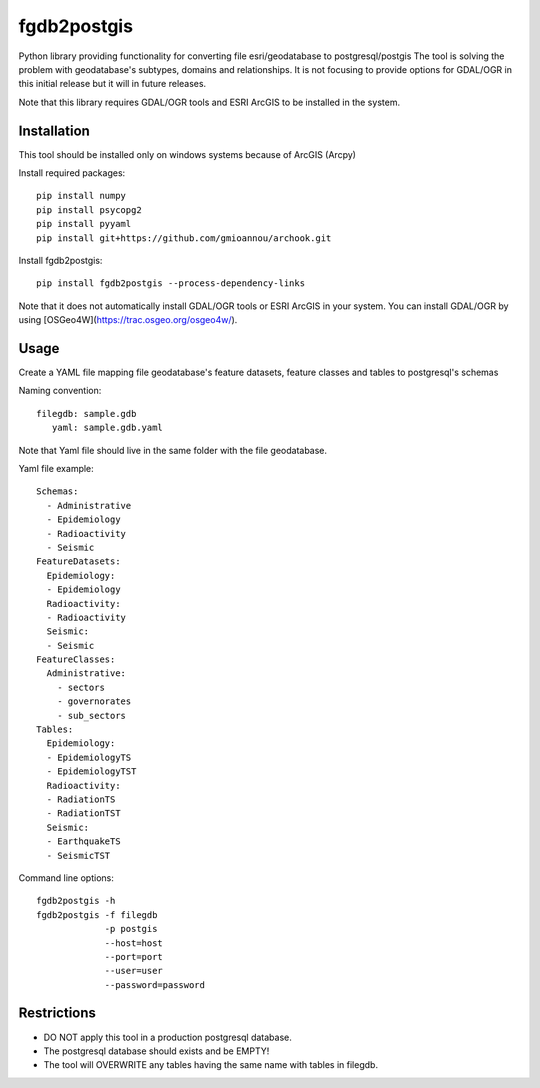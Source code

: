=============================
fgdb2postgis
=============================

Python library providing functionality for converting file esri/geodatabase to postgresql/postgis
The tool is solving the problem with geodatabase's subtypes, domains and relationships.
It is not focusing to provide options for GDAL/OGR in this initial release but it will in future releases.

Note that this library requires GDAL/OGR tools and ESRI ArcGIS to be installed in the system.

Installation
------------
This tool should be installed only on windows systems because of ArcGIS (Arcpy)

Install required packages::

    pip install numpy
    pip install psycopg2
    pip install pyyaml
    pip install git+https://github.com/gmioannou/archook.git

Install fgdb2postgis::

    pip install fgdb2postgis --process-dependency-links

Note that it does not automatically install GDAL/OGR tools or ESRI ArcGIS in your system.
You can install GDAL/OGR by using [OSGeo4W](https://trac.osgeo.org/osgeo4w/).

Usage
-----
Create a YAML file mapping file geodatabase's feature datasets, feature classes and tables to postgresql's schemas

Naming convention::

    filegdb: sample.gdb
       yaml: sample.gdb.yaml

Note that Yaml file should live in the same folder with the file geodatabase.

Yaml file example::

    Schemas:
      - Administrative
      - Epidemiology
      - Radioactivity
      - Seismic
    FeatureDatasets:
      Epidemiology:
      - Epidemiology
      Radioactivity:
      - Radioactivity
      Seismic:
      - Seismic
    FeatureClasses:
      Administrative:
        - sectors
        - governorates
        - sub_sectors
    Tables:
      Epidemiology:
      - EpidemiologyTS
      - EpidemiologyTST
      Radioactivity:
      - RadiationTS
      - RadiationTST
      Seismic:
      - EarthquakeTS
      - SeismicTST

Command line options::

    fgdb2postgis -h
    fgdb2postgis -f filegdb
                 -p postgis
                 --host=host
                 --port=port
                 --user=user
                 --password=password

Restrictions
------------

* DO NOT apply this tool in a production postgresql database.
* The postgresql database should exists and be EMPTY!
* The tool will OVERWRITE any tables having the same name with tables in filegdb.
